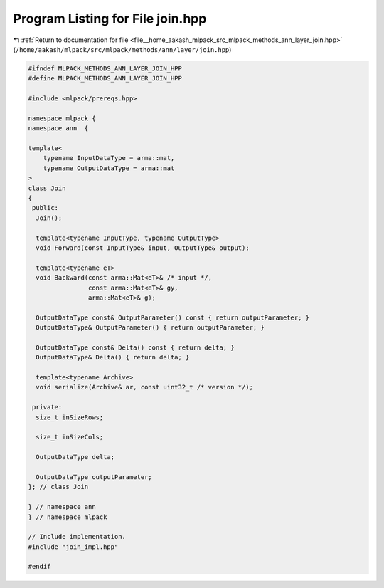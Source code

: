 
.. _program_listing_file__home_aakash_mlpack_src_mlpack_methods_ann_layer_join.hpp:

Program Listing for File join.hpp
=================================

|exhale_lsh| :ref:`Return to documentation for file <file__home_aakash_mlpack_src_mlpack_methods_ann_layer_join.hpp>` (``/home/aakash/mlpack/src/mlpack/methods/ann/layer/join.hpp``)

.. |exhale_lsh| unicode:: U+021B0 .. UPWARDS ARROW WITH TIP LEFTWARDS

.. code-block:: cpp

   
   #ifndef MLPACK_METHODS_ANN_LAYER_JOIN_HPP
   #define MLPACK_METHODS_ANN_LAYER_JOIN_HPP
   
   #include <mlpack/prereqs.hpp>
   
   namespace mlpack {
   namespace ann  {
   
   template<
       typename InputDataType = arma::mat,
       typename OutputDataType = arma::mat
   >
   class Join
   {
    public:
     Join();
   
     template<typename InputType, typename OutputType>
     void Forward(const InputType& input, OutputType& output);
   
     template<typename eT>
     void Backward(const arma::Mat<eT>& /* input */,
                   const arma::Mat<eT>& gy,
                   arma::Mat<eT>& g);
   
     OutputDataType const& OutputParameter() const { return outputParameter; }
     OutputDataType& OutputParameter() { return outputParameter; }
   
     OutputDataType const& Delta() const { return delta; }
     OutputDataType& Delta() { return delta; }
   
     template<typename Archive>
     void serialize(Archive& ar, const uint32_t /* version */);
   
    private:
     size_t inSizeRows;
   
     size_t inSizeCols;
   
     OutputDataType delta;
   
     OutputDataType outputParameter;
   }; // class Join
   
   } // namespace ann
   } // namespace mlpack
   
   // Include implementation.
   #include "join_impl.hpp"
   
   #endif
